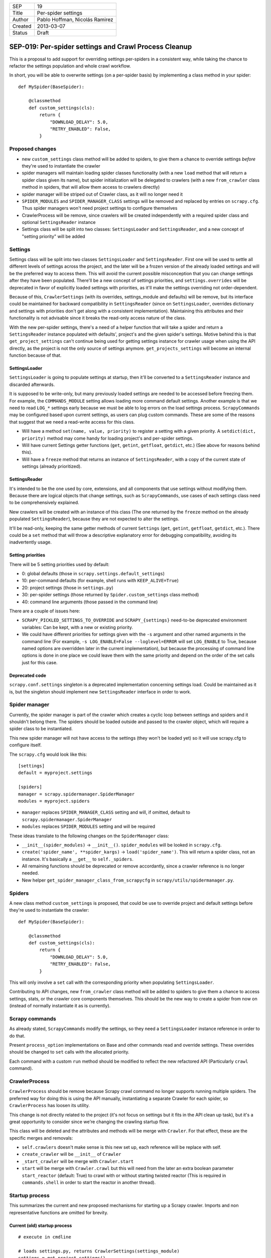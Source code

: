 =======  ===================
SEP      19
Title    Per-spider settings
Author   Pablo Hoffman, Nicolás Ramirez
Created  2013-03-07
Status   Draft
=======  ===================

======================================================
SEP-019: Per-spider settings and Crawl Process Cleanup
======================================================

This is a proposal to add support for overriding settings per-spiders in a
consistent way, while taking the chance to refactor the settings population
and whole crawl workflow.

In short, you will be able to overwrite settings (on a per-spider basis) by
implementing a class method in your spider::

    def MySpider(BaseSpider):

        @classmethod
        def custom_settings(cls):
            return {
                "DOWNLOAD_DELAY": 5.0,
                "RETRY_ENABLED": False,
            }


Proposed changes
================

- new ``custom_settings`` class method will be added to spiders, to give them
  a chance to override settings *before* they're used to instantiate the crawler
- spider managers will maintain loading spider classes functionality (with a
  new ``load`` method that will return a spider class given its name), but
  spider initialization will be delegated to crawlers (with a new
  ``from_crawler`` class method in spiders, that will allow them access to
  crawlers directly)
- spider manager will be striped out of Crawler class, as it will no longer
  need it
- ``SPIDER_MODULES`` and ``SPIDER_MANAGER_CLASS`` settings will be removed and
  replaced by entries on ``scrapy.cfg``. Thus spider managers won't need
  project settings to configure themselves
- CrawlerProcess will be remove, since crawlers will be created independently
  with a required spider class and optional ``SettingsReader`` instance
- Settings class will be split into two classes: ``SettingsLoader`` and
  ``SettingsReader``, and a new concept of "setting priority" will be added


Settings
========

Settings class will be split into two classes ``SettingsLoader`` and
``SettingsReader``. First one will be used to settle all different levels of
settings across the project, and the later will be a frozen version of the
already loaded settings and will be the preferred way to access them. This
will avoid the current possible misconception that you can change settings
after they have been populated. There'll be a new concept of settings
priorities, and ``settings.overrides`` will be deprecated in favor of
explicitly loaded settings with priorities, as it'll make the settings
overriding not order-dependent.

Because of this, ``CrawlerSettings`` (with its overrides, settings_module and
defaults) will be remove, but its interface could be maintained for backward
compatibility in ``SettingsReader`` (since on ``SettingsLoader``, overrides
dictionary and settings with priorities don't get along with a consistent
implementation). Maintaining this attributes and their functionality is not
advisable since it breaks the read-only access nature of the class.

With the new per-spider settings, there's a need of a helper function that
will take a spider and return a ``SettingsReader`` instance populated with
defaults', project's and the given spider's settings.  Motive behind this is
that ``get_project_settings`` can't continue being used for getting settings
instance for crawler usage when using the API directly, as the project is not
the only source of settings anymore. ``get_projects_settings`` will become an
internal function because of that.

SettingsLoader
--------------

``SettingsLoader`` is going to populate settings at startup, then it'll be
converted to a ``SettingsReader`` instance and discarded afterwards.

It is supposed to be write-only, but many previously loaded settings are
needed to be accessed before freezing them. For example, the
``COMMANDS_MODULE`` setting allows loading more command default settings.
Another example is that we need to read ``LOG_*`` settings early because we
must be able to log errors on the load settings process. ``ScrapyCommands``
may be configured based upon current settings, as users can plug custom
commands. These are some of the reasons that suggest that we need a read-write
access for this class.

- Will have a method ``set(name, value, priority)`` to register a setting with
  a given priority. A ``setdict(dict, priority)`` method may come handy for
  loading project's and per-spider settings.

- Will have current Settings getter functions (``get``, ``getint``,
  ``getfloat``, ``getdict``, etc.) (See above for reasons behind this).

- Will have a ``freeze`` method that returns an instance of
  ``SettingsReader``, with a copy of the current state of settings (already
  prioritized).

SettingsReader
--------------

It's intended to be the one used by core, extensions, and all components that
use settings without modifying them. Because there are logical objects that
change settings, such as ``ScrapyCommands``, use cases of each settings class
need to be comprehensively explained.

New crawlers will be created with an instance of this class (The one returned
by the ``freeze`` method on the already populated ``SettingsReader``), because
they are not expected to alter the settings.

It'll be read-only, keeping the same getter methods of current ``Settings``
(``get``, ``getint``, ``getfloat``, ``getdict``, etc.). There could be a
``set`` method that will throw a descriptive explanatory error for debugging
compatibility, avoiding its inadvertently usage.

Setting priorities
------------------

There will be 5 setting priorities used by default:

- 0: global defaults (those in ``scrapy.settings.default_settings``)
- 10: per-command defaults (for example, shell runs with ``KEEP_ALIVE=True``)
- 20: project settings (those in ``settings.py``)
- 30: per-spider settings (those returned by ``Spider.custom_settings`` class method)
- 40: command line arguments (those passed in the command line)

There are a couple of issues here:

- ``SCRAPY_PICKLED_SETTINGS_TO_OVERRIDE`` and ``SCRAPY_{settings}`` need-to-be
  deprecated environment variables: Can be kept, with a new or existing
  priority.

- We could have different priorities for settings given with the ``-s``
  argument and other named arguments in the command line (For example, ``-s
  LOG_ENABLE=False --loglevel=ERROR`` will set ``LOG_ENABLE`` to True, because
  named options are overridden later in the current implementation), but
  because the processing of command line options is done in one place we could
  leave them with the same priority and depend on the order of the set calls
  just for this case.

Deprecated code
---------------

``scrapy.conf.settings`` singleton is a deprecated implementation concerning
settings load. Could be maintained as it is, but the singleton should
implement new ``SettingsReader`` interface in order to work.


Spider manager
==============

Currently, the spider manager is part of the crawler which creates a cyclic
loop between settings and spiders and it shouldn't belong there. The spiders
should be loaded outside and passed to the crawler object, which will require a
spider class to be instantiated.

This new spider manager will not have access to the settings (they won't be
loaded yet) so it will use scrapy.cfg to configure itself.

The ``scrapy.cfg`` would look like this::

    [settings]
    default = myproject.settings

    [spiders]
    manager = scrapy.spidermanager.SpiderManager
    modules = myproject.spiders

- ``manager`` replaces ``SPIDER_MANAGER_CLASS`` setting and will, if omitted,
  default to ``scrapy.spidermanager.SpiderManager``
- ``modules`` replaces ``SPIDER_MODULES`` setting and will be required

These ideas translate to the following changes on the ``SpiderManager`` class:

- ``__init__(spider_modules)`` -> ``__init__()``. ``spider_modules`` will be
  looked in ``scrapy.cfg``.

- ``create('spider_name', **spider_kargs)`` -> ``load('spider_name')``. This
  will return a spider class, not an instance. It's basically a ``__get__``
  to ``self._spiders``.

- All remaining functions should be deprecated or remove accordantly, since a
  crawler reference is no longer needed.

- New helper ``get_spider_manager_class_from_scrapycfg`` in
  ``scrapy/utils/spidermanager.py``.


Spiders
=======

A new class method ``custom_settings`` is proposed, that could be use to
override project and default settings before they're used to instantiate the
crawler::

    def MySpider(BaseSpider):

        @classmethod
        def custom_settings(cls):
            return {
                "DOWNLOAD_DELAY": 5.0,
                "RETRY_ENABLED": False,
            }

This will only involve a ``set`` call with the corresponding priority when
populating ``SettingsLoader``.

Contributing to API changes, new ``from_crawler`` class method will be added
to spiders to give them a chance to access settings, stats, or the crawler
core components themselves. This should be the new way to create a spider from
now on (instead of normally instantiate it as is currently).


Scrapy commands
===============

As already stated, ``ScrapyCommands`` modify the settings, so they need a
``SettingsLoader`` instance reference in order to do that.

Present ``process_option`` implementations on Base and other commands read and
override settings. These overrides should be changed to ``set`` calls with
the allocated priority.

Each command with a custom ``run`` method should be modified to reflect the new
refactored API (Particularly ``crawl`` command).


CrawlerProcess
==============

``CrawlerProcess`` should be remove because Scrapy crawl command no longer
supports running multiple spiders. The preferred way for doing this is using
the API manually, instantiating a separate Crawler for each spider, so
``CrawlerProcess`` has loosen its utility.

This change is not directly related to the project (it's not focus on settings
but it fits in the API clean up task), but it's a great opportunity to
consider since we're changing the crawling startup flow.

This class will be deleted and the attributes and methods will be merge with
``Crawler``. For that effect, these are the specific merges and removals:

- ``self.crawlers`` doesn't make sense is this new set up, each reference will
  be replace with self.

- ``create_crawler`` will be ``__init__`` of ``Crawler``

- ``_start_crawler`` will be merge with ``Crawler.start``

- ``start`` will be merge with ``Crawler.crawl`` but this will need from the
  later an extra boolean parameter ``start_reactor`` (default: True) to crawl
  with or without starting twisted reactor (This is required in
  ``commands.shell`` in order to start the reactor in another thread).


Startup process
===============

This summarizes the current and new proposed mechanisms for starting up a
Scrapy crawler. Imports and non representative functions are omitted for
brevity.


Current (old) startup process
-----------------------------

::

    # execute in cmdline

    # loads settings.py, returns CrawlerSettings(settings_module)
    settings = get_project_settings()
    settings.defaults.update(cmd.default_settings)

    cmd.crawler_process = CrawlerProcess(settings)
    cmd.run # (In a _run_print_help call)

        # Command.run in commands/crawl.py

        self.crawler_process.create_crawler()
        spider = crawler.spiders.create(spider_name, **spider_kwargs)
    crawler.crawl(spider)
        self.crawler_process.start() # starts crawling spider

            # CrawlerProcess._start_crawler in crawler.py

            crawler.configure()

Proposed (new) startup process
------------------------------

::

    # execute in cmdline

    smcls = get_spider_manager_class_from_scrapycfg()
    sm = smcls() # loads spiders from module defined in scrapy.cfg
    spidercls = sm.load(spider_name) # returns spider class, not instance

    settings = get_project_settings() # loads settings.py
    settings.setdict(cmd.default_settings, priority=40)

    settings.setdict(spidercls.custom_settings(), priority=30)

    settings = settings.freeze()
    cmd.crawler = Crawler(spidercls, settings=settings)

        # Crawler.__init__ in crawler.py

        self.configure()

    cmd.run # (In a _run_print_help call)

        # Command.run in commands/crawl.py

        self.crawler.crawl(**spider_kwargs)

            # Crawler.crawl in crawler.py

            spider = self.spidercls.from_crawler(self, **spider_kwargs)
        # starts crawling spider
